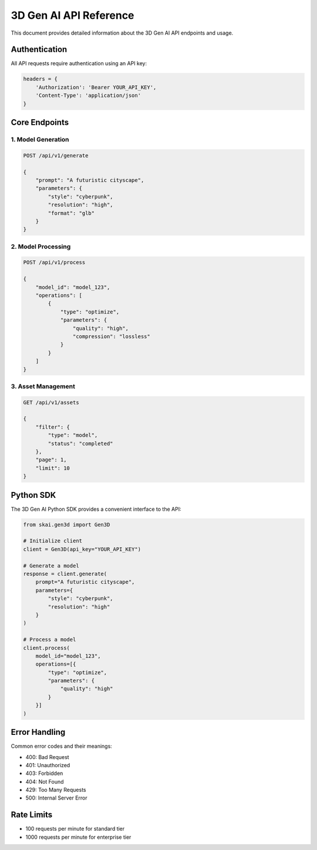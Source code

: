 3D Gen AI API Reference
=======================

This document provides detailed information about the 3D Gen AI API endpoints and usage.

Authentication
--------------

All API requests require authentication using an API key:

.. code-block:: python

   headers = {
       'Authorization': 'Bearer YOUR_API_KEY',
       'Content-Type': 'application/json'
   }

Core Endpoints
--------------

1. Model Generation
~~~~~~~~~~~~~~~~~~~

.. code-block:: python

   POST /api/v1/generate

   {
       "prompt": "A futuristic cityscape",
       "parameters": {
           "style": "cyberpunk",
           "resolution": "high",
           "format": "glb"
       }
   }

2. Model Processing
~~~~~~~~~~~~~~~~~~~

.. code-block:: python

   POST /api/v1/process

   {
       "model_id": "model_123",
       "operations": [
           {
               "type": "optimize",
               "parameters": {
                   "quality": "high",
                   "compression": "lossless"
               }
           }
       ]
   }

3. Asset Management
~~~~~~~~~~~~~~~~~~~

.. code-block:: python

   GET /api/v1/assets

   {
       "filter": {
           "type": "model",
           "status": "completed"
       },
       "page": 1,
       "limit": 10
   }

Python SDK
----------

The 3D Gen AI Python SDK provides a convenient interface to the API:

.. code-block:: python

   from skai.gen3d import Gen3D

   # Initialize client
   client = Gen3D(api_key="YOUR_API_KEY")

   # Generate a model
   response = client.generate(
       prompt="A futuristic cityscape",
       parameters={
           "style": "cyberpunk",
           "resolution": "high"
       }
   )

   # Process a model
   client.process(
       model_id="model_123",
       operations=[{
           "type": "optimize",
           "parameters": {
               "quality": "high"
           }
       }]
   )

Error Handling
--------------

Common error codes and their meanings:

* 400: Bad Request
* 401: Unauthorized
* 403: Forbidden
* 404: Not Found
* 429: Too Many Requests
* 500: Internal Server Error

Rate Limits
-----------

* 100 requests per minute for standard tier
* 1000 requests per minute for enterprise tier 